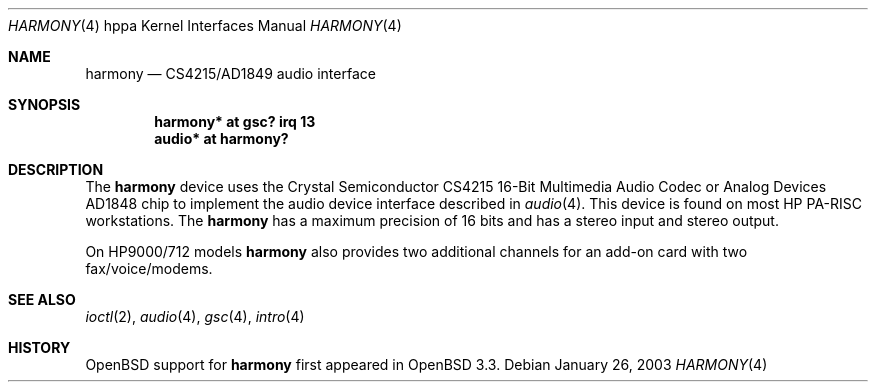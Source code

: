 .\"     $OpenBSD: harmony.4,v 1.1 2003/01/26 21:59:17 jason Exp $
.\"
.\"
.\" Copyright (c) 2003 Jason L. Wright (jason@thought.net)
.\" All rights reserved.
.\"
.\" Redistribution and use in source and binary forms, with or without
.\" modification, are permitted provided that the following conditions
.\" are met:
.\" 1. Redistributions of source code must retain the above copyright
.\"    notice, this list of conditions and the following disclaimer.
.\" 2. Redistributions in binary form must reproduce the above copyright
.\"    notice, this list of conditions and the following disclaimer in the
.\"    documentation and/or other materials provided with the distribution.
.\" 3. All advertising materials mentioning features or use of this software
.\"    must display the following acknowledgement:
.\"	This product includes software developed by Jason L. Wright
.\" 4. The name of the author may not be used to endorse or promote products
.\"    derived from this software without specific prior written permission.
.\"
.\" THIS SOFTWARE IS PROVIDED BY THE AUTHOR ``AS IS'' AND ANY EXPRESS OR
.\" IMPLIED WARRANTIES, INCLUDING, BUT NOT LIMITED TO, THE IMPLIED
.\" WARRANTIES OF MERCHANTABILITY AND FITNESS FOR A PARTICULAR PURPOSE ARE
.\" DISCLAIMED.  IN NO EVENT SHALL THE AUTHOR BE LIABLE FOR ANY DIRECT,
.\" INDIRECT, INCIDENTAL, SPECIAL, EXEMPLARY, OR CONSEQUENTIAL DAMAGES
.\" (INCLUDING, BUT NOT LIMITED TO, PROCUREMENT OF SUBSTITUTE GOODS OR
.\" SERVICES; LOSS OF USE, DATA, OR PROFITS; OR BUSINESS INTERRUPTION)
.\" HOWEVER CAUSED AND ON ANY THEORY OF LIABILITY, WHETHER IN CONTRACT,
.\" STRICT LIABILITY, OR TORT (INCLUDING NEGLIGENCE OR OTHERWISE) ARISING IN
.\" ANY WAY OUT OF THE USE OF THIS SOFTWARE, EVEN IF ADVISED OF THE
.\" POSSIBILITY OF SUCH DAMAGE.
.\"
.Dd January 26, 2003
.Dt HARMONY 4 hppa
.Os
.Sh NAME
.Nm harmony
.Nd CS4215/AD1849 audio interface
.Sh SYNOPSIS
.Cd "harmony* at gsc? irq 13"
.Cd "audio*  at harmony?"
.Sh DESCRIPTION
The
.Nm
device uses the
.Tn Crystal Semiconductor
.Tn CS4215
16-Bit Multimedia Audio Codec
or
.Tn Analog Devices
.Tn AD1848
chip to implement the audio device interface described in
.Xr audio 4 .
This device is found on most
.Tn HP PA-RISC
workstations.
The
.Nm
has a maximum precision of 16 bits and has a stereo input and stereo output.
.Pp
On
.Tn HP9000/712
models
.Nm
also provides two additional channels for an add-on
card with two fax/voice/modems.
.Sh SEE ALSO
.Xr ioctl 2 ,
.Xr audio 4 ,
.Xr gsc 4 ,
.Xr intro 4
.Sh HISTORY
.Ox
support for
.Nm
first appeared in
.Ox 3.3 .

